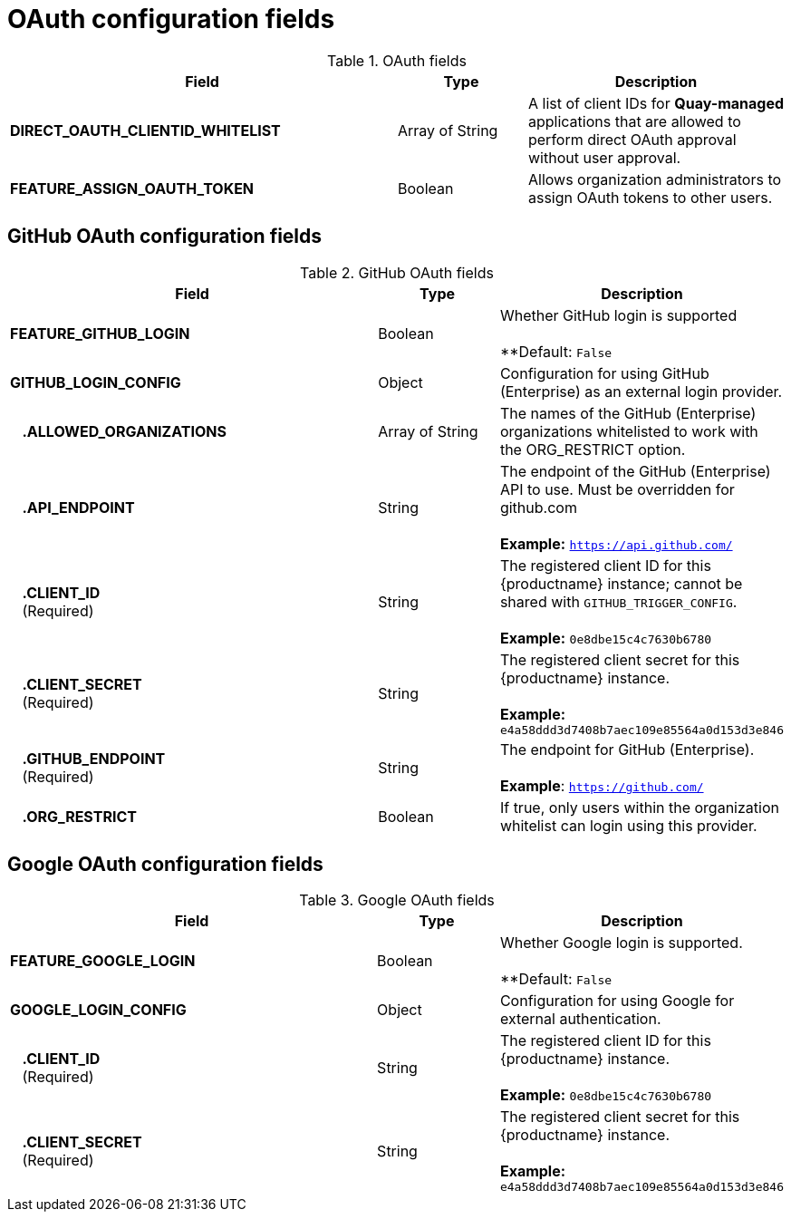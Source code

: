 :_content-type: REFERENCE
[id="config-fields-oauth"]
= OAuth configuration fields

.OAuth fields
[cols="3a,1a,2a",options="header"]
|===
| Field | Type | Description
| **DIRECT_OAUTH_CLIENTID_WHITELIST** | Array of String | A list of client IDs for **Quay-managed** applications that are allowed to perform direct OAuth approval without user approval.

|*FEATURE_ASSIGN_OAUTH_TOKEN* | Boolean| Allows organization administrators to assign OAuth tokens to other users.

|===

[id="github-oauth-config-fields"]
== GitHub OAuth configuration fields

.GitHub OAuth fields
[cols="3a,1a,2a",options="header"]
|===
| Field | Type | Description
| **FEATURE_GITHUB_LOGIN** | Boolean | Whether GitHub login is supported + 
 + 
**Default: `False`
| **GITHUB_LOGIN_CONFIG** | Object | Configuration for using GitHub (Enterprise) as an external login provider.
| {nbsp}{nbsp}{nbsp}**.ALLOWED_ORGANIZATIONS** | Array of String | The names of the GitHub (Enterprise) organizations whitelisted to work with the ORG_RESTRICT option.
| {nbsp}{nbsp}{nbsp}**.API_ENDPOINT** | String | The endpoint of the GitHub (Enterprise) API to use. Must be overridden for github.com + 
 + 
**Example:** `https://api.github.com/`
| {nbsp}{nbsp}{nbsp}**.CLIENT_ID** + 
{nbsp}{nbsp}{nbsp}(Required) | String |   The registered client ID for this {productname} instance; cannot be shared with `GITHUB_TRIGGER_CONFIG`. + 
 + 
**Example:** `0e8dbe15c4c7630b6780`
| {nbsp}{nbsp}{nbsp}**.CLIENT_SECRET** + 
{nbsp}{nbsp}{nbsp}(Required)  | String | The registered client secret for this {productname} instance. + 
 + 
**Example:** `e4a58ddd3d7408b7aec109e85564a0d153d3e846`
| {nbsp}{nbsp}{nbsp}**.GITHUB_ENDPOINT**  + 
{nbsp}{nbsp}{nbsp}(Required) | String |  The endpoint for GitHub (Enterprise). + 
 + 
**Example**: `https://github.com/`
| {nbsp}{nbsp}{nbsp}**.ORG_RESTRICT** | Boolean | If true, only users within the organization whitelist can login using this provider.
|===

[id="google-oauth-config-fields"]
== Google OAuth configuration fields

.Google OAuth fields
[cols="3a,1a,2a",options="header"]
|===
| Field | Type | Description
| **FEATURE_GOOGLE_LOGIN** | Boolean | Whether Google login is supported. + 
 + 
**Default: `False`
| **GOOGLE_LOGIN_CONFIG** | Object | Configuration for using Google for external authentication.
| {nbsp}{nbsp}{nbsp}**.CLIENT_ID** + 
{nbsp}{nbsp}{nbsp}(Required)  | String | The registered client ID for this {productname} instance. + 
 + 
**Example:** `0e8dbe15c4c7630b6780`
| {nbsp}{nbsp}{nbsp}**.CLIENT_SECRET** + 
{nbsp}{nbsp}{nbsp}(Required)  | String | The registered client secret for this {productname} instance. + 
 + 
**Example:** `e4a58ddd3d7408b7aec109e85564a0d153d3e846`
|===